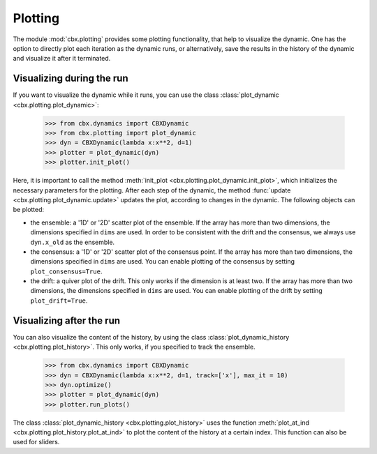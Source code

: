 Plotting
========

The module :mod:`cbx.plotting` provides some plotting functionality, that help to visualize the dynamic. One has the option to directly plot each iteration as the dynamic runs, or alternatively, save the results in the history of the dynamic and visualize it after it terminated.   

Visualizing during the run
--------------------------

If you want to visualize the dynamic while it runs, you can use the class :class:`plot_dynamic <cbx.plotting.plot_dynamic>`:

    >>> from cbx.dynamics import CBXDynamic
    >>> from cbx.plotting import plot_dynamic
    >>> dyn = CBXDynamic(lambda x:x**2, d=1)
    >>> plotter = plot_dynamic(dyn)
    >>> plotter.init_plot()

Here, it is important to call the method :meth:`init_plot <cbx.plotting.plot_dynamic.init_plot>`, which initializes the necessary parameters for the plotting. After each step of the dynamic, the method :func:`update <cbx.plotting.plot_dynamic.update>` updates the plot, according to changes in the dynamic. The following objects can be plotted:

* the ensemble: a '1D' or '2D' scatter plot of the ensemble. If the array has more than two dimensions, the dimensions specified in ``dims`` are used. In order to be consistent with the drift and the consensus, we always use ``dyn.x_old`` as the ensemble.
* the consensus: a '1D' or '2D' scatter plot of the consensus point. If the array has more than two dimensions, the dimensions specified in ``dims`` are used. You can enable plotting of the consensus by setting ``plot_consensus=True``.
* the drift: a quiver plot of the drift. This only works if the dimension is at least two. If the array has more than two dimensions, the dimensions specified in ``dims`` are used. You can enable plotting of the drift by setting ``plot_drift=True``.

Visualizing after the run
------------------------

You can also visualize the content of the history, by using the class :class:`plot_dynamic_history <cbx.plotting.plot_history>`. This only works, if you specified to track the ensemble.

    >>> from cbx.dynamics import CBXDynamic
    >>> dyn = CBXDynamic(lambda x:x**2, d=1, track=['x'], max_it = 10)
    >>> dyn.optimize()
    >>> plotter = plot_dynamic(dyn)
    >>> plotter.run_plots()

The class :class:`plot_dynamic_history <cbx.plotting.plot_history>` uses the function :meth:`plot_at_ind <cbx.plotting.plot_history.plot_at_ind>` to plot the content of the history at a certain index. This function can also be used for sliders.
